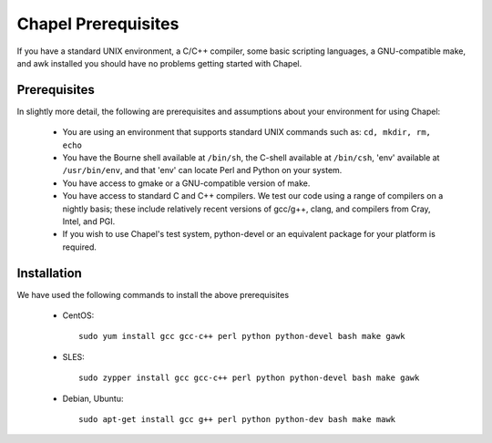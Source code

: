 ====================
Chapel Prerequisites
====================

If you have a standard UNIX environment, a C/C++ compiler, some basic
scripting languages, a GNU-compatible make, and awk installed you should
have no problems getting started with Chapel.


Prerequisites
-------------

In slightly more detail, the following are prerequisites and assumptions
about your environment for using Chapel:

  * You are using an environment that supports standard UNIX commands
    such as: ``cd, mkdir, rm, echo``

  * You have the Bourne shell available at ``/bin/sh``, the C-shell
    available at ``/bin/csh``, 'env' available at ``/usr/bin/env``, and
    that 'env' can locate Perl and Python on your system.

  * You have access to gmake or a GNU-compatible version of make.

  * You have access to standard C and C++ compilers. We test our code
    using a range of compilers on a nightly basis; these include
    relatively recent versions of gcc/g++, clang, and compilers from
    Cray, Intel, and PGI.

  * If you wish to use Chapel's test system, python-devel or an
    equivalent package for your platform is required.


Installation
------------

We have used the following commands to install the above prerequisites

  * CentOS::

      sudo yum install gcc gcc-c++ perl python python-devel bash make gawk

  * SLES::

      sudo zypper install gcc gcc-c++ perl python python-devel bash make gawk

  * Debian, Ubuntu::

      sudo apt-get install gcc g++ perl python python-dev bash make mawk
